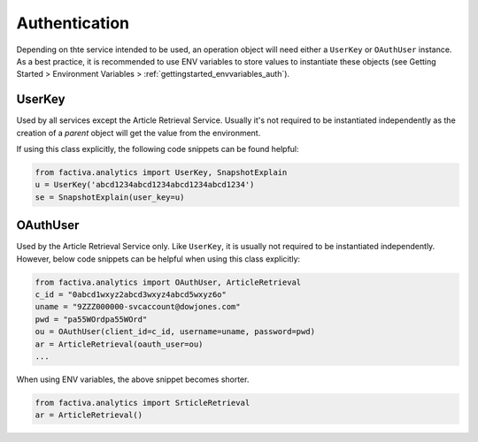 .. _concepts_auth:

Authentication
==============

Depending on thte service intended to be used, an operation object will need either a
``UserKey`` or ``OAuthUser`` instance. As a best practice, it is recommended to use
ENV variables to store values to instantiate these objects (see Getting Started
> Environment Variables > :ref:`gettingstarted_envvariables_auth`).

UserKey
-------

Used by all services except the Article Retrieval Service. Usually it's not required to
be instantiated independently as the creation of a `parent` object will get the value
from the environment.

If using this class explicitly, the following code snippets can be found helpful:

.. code-block:: python

    from factiva.analytics import UserKey, SnapshotExplain
    u = UserKey('abcd1234abcd1234abcd1234abcd1234')
    se = SnapshotExplain(user_key=u)


OAuthUser
---------

Used by the Article Retrieval Service only. Like ``UserKey``, it is usually not required
to be instantiated independently. However, below code snippets can be helpful when using this
class explicitly:

.. code-block:: python

    from factiva.analytics import OAuthUser, ArticleRetrieval
    c_id = "0abcd1wxyz2abcd3wxyz4abcd5wxyz6o"
    uname = "9ZZZ000000-svcaccount@dowjones.com"
    pwd = "pa55WOrdpa55WOrd"
    ou = OAuthUser(client_id=c_id, username=uname, password=pwd)
    ar = ArticleRetrieval(oauth_user=ou)
    ...

When using ENV variables, the above snippet becomes shorter.

.. code-block:: python

    from factiva.analytics import SrticleRetrieval
    ar = ArticleRetrieval()
